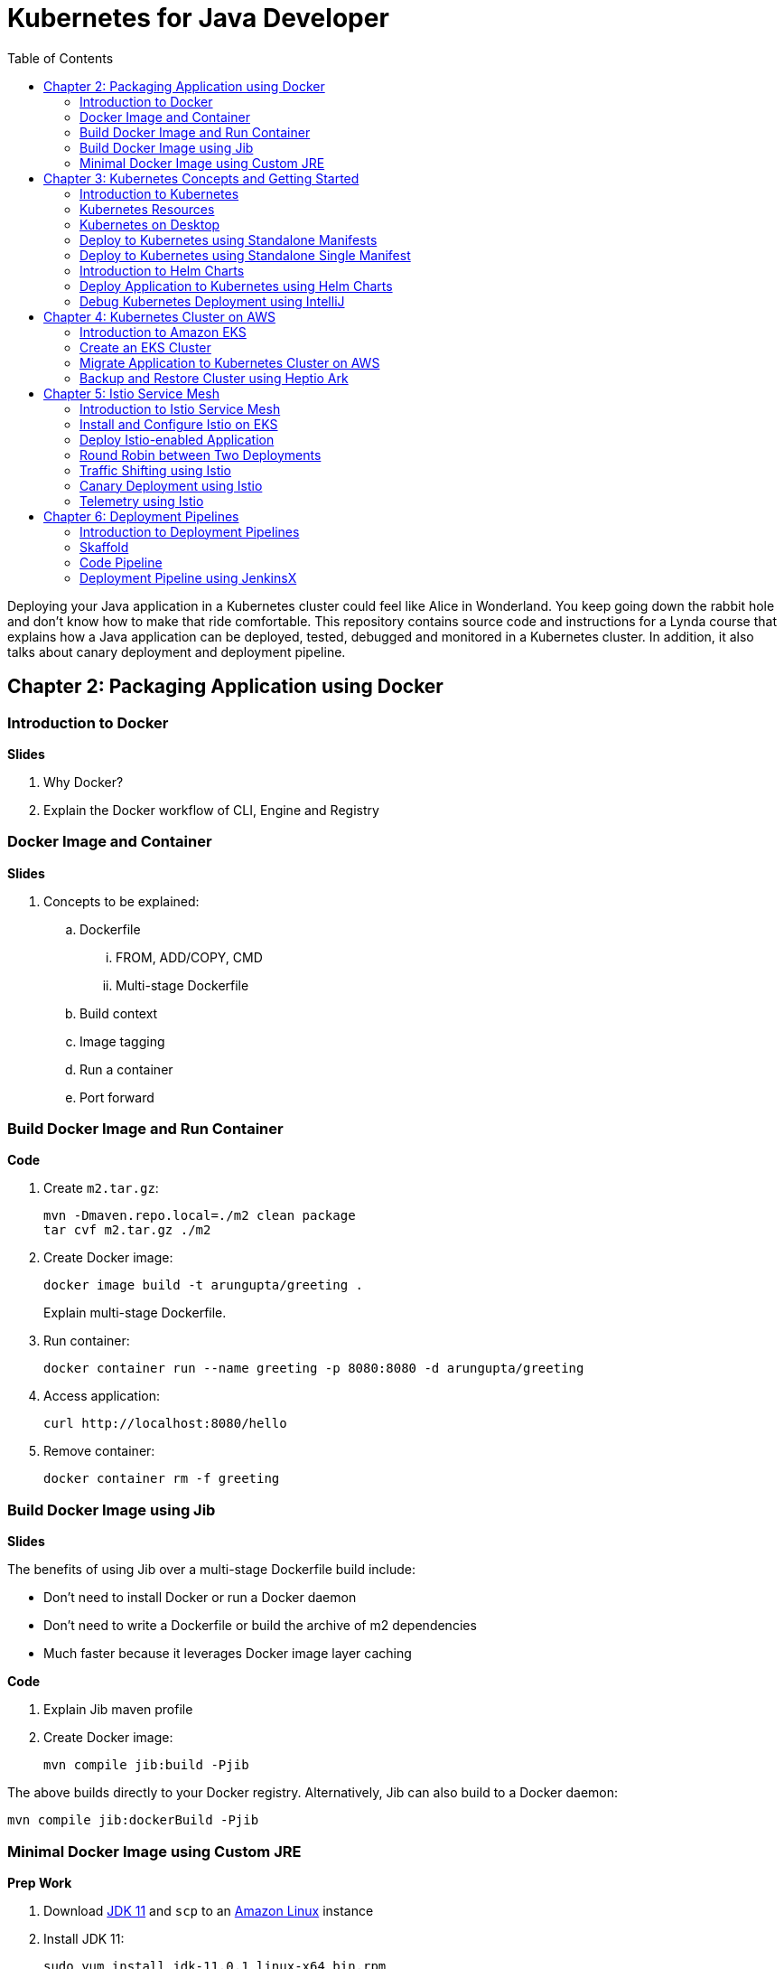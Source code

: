 = Kubernetes for Java Developer
:toc:

Deploying your Java application in a Kubernetes cluster could feel like Alice in Wonderland. You keep going down the rabbit hole and don't know how to make that ride comfortable. This repository contains source code and instructions for a Lynda course that explains how a Java application can be deployed, tested, debugged and monitored in a Kubernetes cluster. In addition, it also talks about canary deployment and deployment pipeline.


== Chapter 2: Packaging Application using Docker

=== Introduction to Docker

**Slides**

. Why Docker?
. Explain the Docker workflow of CLI, Engine and Registry

=== Docker Image and Container

**Slides**

. Concepts to be explained:
.. Dockerfile
... FROM, ADD/COPY, CMD
... Multi-stage Dockerfile
.. Build context
.. Image tagging
.. Run a container
.. Port forward

=== Build Docker Image and Run Container

**Code**

. Create `m2.tar.gz`:

	mvn -Dmaven.repo.local=./m2 clean package
	tar cvf m2.tar.gz ./m2

. Create Docker image:
+
	docker image build -t arungupta/greeting .
+
Explain multi-stage Dockerfile.
+
. Run container:

	docker container run --name greeting -p 8080:8080 -d arungupta/greeting

. Access application:

	curl http://localhost:8080/hello

. Remove container:

	docker container rm -f greeting

=== Build Docker Image using Jib

**Slides**

The benefits of using Jib over a multi-stage Dockerfile build include:

* Don't need to install Docker or run a Docker daemon
* Don't need to write a Dockerfile or build the archive of m2 dependencies
* Much faster because it leverages Docker image layer caching

**Code**

. Explain Jib maven profile
. Create Docker image:

    mvn compile jib:build -Pjib

The above builds directly to your Docker registry. Alternatively, Jib can also build to a Docker daemon:

    mvn compile jib:dockerBuild -Pjib

=== Minimal Docker Image using Custom JRE

**Prep Work**

. Download http://download.oracle.com/otn-pub/java/jdk/11.0.1+13/90cf5d8f270a4347a95050320eef3fb7/jdk-11.0.1_linux-x64_bin.rpm[JDK 11] and `scp` to an https://aws.amazon.com/marketplace/pp/B00635Y2IW/ref=mkt_ste_ec2_lw_os_win[Amazon Linux] instance
. Install JDK 11:

	sudo yum install jdk-11.0.1_linux-x64_bin.rpm

. Clone the repo:

	git clone https://github.com/arun-gupta/lynda-k8s-for-java

. Build the application:

	cd lynda-k8s-for-java/app
	mvn package

**Code**

. Create a custom JRE for the Spring Boot application:

	cp target/app.war target/app.jar
	jlink \
		--output myjre \
		--add-modules $(jdeps --print-module-deps target/app.jar),\
		java.xml,jdk.unsupported,java.sql,java.naming,java.desktop,\
		java.management,java.security.jgss,java.instrument

. Build Docker image using this custom JRE:

	docker image build --file Dockerfile.jre -t arungupta/greeting:jre-slim .

. List the Docker images and show the difference in sizes:

	[ec2-user@ip-172-31-21-7 app]$ docker image ls | grep greeting
	arungupta/greeting   jre-slim            9eed25582f36        6 seconds ago       162MB
	arungupta/greeting   latest              1b7c061dad60        10 hours ago        490MB

. Run the container:

	docker container run -d -p 8080:8080 arungupta/greeting:jre-slim

. Access the application:

	curl http://localhost:8080/hello

== Chapter 3: Kubernetes Concepts and Getting Started

=== Introduction to Kubernetes

**Slides**

. What is Kubernetes?
. Cluster concepts
.. Control plane
.. Data plane
. Introduce kubectl

=== Kubernetes Resources

**Slides**

. Resources
.. Pod, sample config file
.. Deployment, sample config file
.. Daemonset, sample config file
.. Service, sample config file
.. Others

=== Kubernetes on Desktop

**Slides**

. Getting started
.. Minikube, Docker for Desktop
.. Cloud

**Prep Work**

Kubernetes can be easily enabled on a development machine using Docker for Mac as explained at https://docs.docker.com/docker-for-mac/#kubernetes.

. Ensure that Kubernetes is enabled in Docker for Mac

**Code**

. Show the list of contexts:

    kubectl config get-contexts

. Configure kubectl CLI for Kubernetes cluster

	kubectl config use-context docker-for-desktop

. Check the version:

	kubectl version

. Check the nodes:

	kubectl get nodes

. Check the resources:

	kubectl api-resources

=== Deploy to Kubernetes using Standalone Manifests

**Prep Work**

. Change to `manifests/standalone` directory

**Code**

. Deploy application to Kubernetes using separate manifests:

	kubectl create -f greeting-service.yaml
	kubectl create -f greeting-deployment.yaml

. Check service, deployment and pods:

	kubectl get svc
	kubectl get deployment
	kubectl get pods
	kubectl logs <pod-name>

. Access the application:

	curl http://localhost:8080/hello

. Delete service and deployment:

	kubectl delete -f greeting-service.yaml
	kubectl delete -f greeting-deployment.yaml

=== Deploy to Kubernetes using Standalone Single Manifest

**Code**

. Deploy application to Kubernetes using a single manifest:

	kubectl create -f greeting.yaml

. Check deployment, pods and service:

	kubectl get svc,deployment,pods

. Access the application:

	curl http://localhost:8080/hello

. Delete deployment and service (a different way to delete):

	kubectl delete deployment/greeting svc/greeting

=== Introduction to Helm Charts

**Slides**

. Explain what is Helm chart?
. Key concepts - client, tiller, charts
. Sample Helm chart

=== Deploy Application to Kubernetes using Helm Charts

**Prep Work**

. Change to `manifests/charts` directory

**Code**

. Install the Helm CLI:

	brew install kubernetes-helm
+
If Helm CLI is already installed then use `brew upgrade kubernetes-helm`.
+
. Check Helm version:

	helm version

. Install Helm in Kubernetes cluster:
+
	helm init
+
If Helm has already been initialized on the cluster, then you may have to upgrade Tiller:
+
	helm init --upgrade
+
. Install the Helm chart:

	helm install --name myapp myapp

. Check that the resources are running:

	kubectl get svc,deployment,pods

. Access the application:

	curl http://$(kubectl get svc/greeting \
        -o jsonpath='{.status.loadBalancer.ingress[0].hostname}'):8080/hello

. Delete the Helm chart:

	helm delete --purge myapp

=== Debug Kubernetes Deployment using IntelliJ

**Code**

You can debug a Kubernetes Pod if they're running locally on your machine. (TODO: Test for remote debugging)

This was tested using Docker for Mac/Kubernetes. Use the previously deployed Helm chart.

. Install the Helm chart:

	helm install --name myapp myapp

. Show service:
+
	$ kubectl get svc
	NAME         TYPE           CLUSTER-IP      EXTERNAL-IP   PORT(S)                         AGE
	greeting     LoadBalancer   10.99.253.180   localhost     8080:30194/TCP,5005:31755/TCP   2m
	kubernetes   ClusterIP      10.96.0.1       <none>        443/TCP                         123d
+
Highlight the debug port is also forwarded.
+
. In IntelliJ, `Run`, `Debug`, `Remote`:
+
image::images/docker-debug1.png[]
+
. Click on `Debug`, setup a breakpoint in the class:
+
image::images/docker-debug2.png[]
+
. Access the application:

	curl http://$(kubectl get svc/myapp-greeting \
		-o jsonpath='{.status.loadBalancer.ingress[0].hostname}'):8080/hello

. Show the breakpoint hit in IntelliJ:
+
image::images/docker-debug3.png[]
+
. Click on green button to continue execution
. Invoke the application:

	curl http://locahost:8080/hello

. Delete the Helm chart:

	helm delete --purge myapp

== Chapter 4: Kubernetes Cluster on AWS

=== Introduction to Amazon EKS

**Slides**

. Introduction to Amazon EKS

=== Create an EKS Cluster

**Code**

This application will be deployed to an https://aws.amazon.com/eks/[Amazon EKS cluster]. Let's create the cluster first.

. Install http://eksctl.io/[eksctl] CLI:

	brew install weaveworks/tap/eksctl

. Check eksctl version:

	2018-12-14T18:21:05-06:00 [ℹ]  versionInfo = map[string]string{"builtAt":"2018-11-09T16:15:40Z", "gitCommit":"191474b2b0a6e6856b5f9c652c38b5f2f01bf7c9", "gitTag":"0.1.11"}

. Download AWS IAM Authenticator:
+
	curl -o aws-iam-authenticator https://amazon-eks.s3-us-west-2.amazonaws.com/1.11.5/2018-12-06/bin/darwin/amd64/aws-iam-authenticator
+
Include the directory where the CLI is downloaded to your `PATH`.
+
. Create EKS cluster:

	eksctl create cluster --name myeks --nodes 4 --region us-east-1
	2018-12-14T17:58:11-06:00 [ℹ]  using region us-east-1
	2018-12-14T17:58:25-06:00 [ℹ]  setting availability zones to [us-east-1c us-east-1a]
	2018-12-14T17:58:25-06:00 [ℹ]  subnets for us-east-1c - public:192.168.0.0/19 private:192.168.64.0/19
	2018-12-14T17:58:25-06:00 [ℹ]  subnets for us-east-1a - public:192.168.32.0/19 private:192.168.96.0/19
	2018-12-14T17:58:26-06:00 [ℹ]  using "ami-0a0b913ef3249b655" for nodes
	2018-12-14T17:58:26-06:00 [ℹ]  creating EKS cluster "myeks" in "us-east-1" region
	2018-12-14T17:58:26-06:00 [ℹ]  will create 2 separate CloudFormation stacks for cluster itself and the initial nodegroup
	2018-12-14T17:58:26-06:00 [ℹ]  if you encounter any issues, check CloudFormation console or try 'eksctl utils describe-stacks --region=us-east-1 --name=myeks'
	2018-12-14T17:58:26-06:00 [ℹ]  creating cluster stack "eksctl-myeks-cluster"
	2018-12-14T18:10:34-06:00 [ℹ]  creating nodegroup stack "eksctl-myeks-nodegroup-0"
	2018-12-14T18:14:29-06:00 [✔]  all EKS cluster resource for "myeks" had been created
	2018-12-14T18:14:29-06:00 [✔]  saved kubeconfig as "/Users/argu/.kube/config"
	2018-12-14T18:14:35-06:00 [ℹ]  the cluster has 1 nodes
	2018-12-14T18:14:35-06:00 [ℹ]  node "ip-192-168-28-25.ec2.internal" is not ready
	2018-12-14T18:14:35-06:00 [ℹ]  waiting for at least 4 nodes to become ready
	2018-12-14T18:15:01-06:00 [ℹ]  the cluster has 4 nodes
	2018-12-14T18:15:01-06:00 [ℹ]  node "ip-192-168-28-25.ec2.internal" is ready
	2018-12-14T18:15:01-06:00 [ℹ]  node "ip-192-168-3-103.ec2.internal" is ready
	2018-12-14T18:15:01-06:00 [ℹ]  node "ip-192-168-44-70.ec2.internal" is ready
	2018-12-14T18:15:01-06:00 [ℹ]  node "ip-192-168-59-35.ec2.internal" is ready
	2018-12-14T18:15:06-06:00 [ℹ]  kubectl command should work with "/Users/argu/.kube/config", try 'kubectl get nodes'
	2018-12-14T18:15:06-06:00 [✔]  EKS cluster "myeks" in "us-east-1" region is ready

. Check the nodes:

	kubectl get nodes
	NAME                            STATUS   ROLES    AGE   VERSION
	ip-192-168-28-25.ec2.internal   Ready    <none>   16m   v1.10.3
	ip-192-168-3-103.ec2.internal   Ready    <none>   15m   v1.10.3
	ip-192-168-44-70.ec2.internal   Ready    <none>   16m   v1.10.3
	ip-192-168-59-35.ec2.internal   Ready    <none>   15m   v1.10.3

. Get the list of configs:
+
	kubectl config get-contexts
	CURRENT   NAME                               CLUSTER                       AUTHINFO                           NAMESPACE
	*         arun@myeks.us-east-1.eksctl.io     myeks.us-east-1.eksctl.io     arun@myeks.us-east-1.eksctl.io     
	          docker-for-desktop                 docker-for-desktop-cluster    docker-for-desktop   
+
`*` indicates that kubectl is now configured to talk to the newly created cluster.

=== Migrate Application to Kubernetes Cluster on AWS

**Code**

. Explicitly set the context:

    kubectl config use-context arun@myeks.us-east-1.eksctl.io

. Install Helm in EKS:

	kubectl -n kube-system create sa tiller
	kubectl create clusterrolebinding tiller --clusterrole cluster-admin --serviceaccount=kube-system:tiller
	helm init --service-account tiller

. Check the list of pods:

	kubectl get pods -n kube-system
	NAME                            READY   STATUS    RESTARTS   AGE
	aws-node-6h4r9                  1/1     Running   1          16m
	aws-node-7rwkw                  1/1     Running   1          16m
	aws-node-k9g6s                  1/1     Running   0          16m
	aws-node-t6k6v                  1/1     Running   1          16m
	kube-dns-64b69465b4-vpxjq       3/3     Running   0          23m
	kube-proxy-bnkj6                1/1     Running   0          16m
	kube-proxy-bqths                1/1     Running   0          16m
	kube-proxy-m7ctf                1/1     Running   0          16m
	kube-proxy-tszj5                1/1     Running   0          16m
	tiller-deploy-895d57dd9-zt2s2   1/1     Running   0          7s

. Redeploy the application:

	helm install --name myapp manifests/charts/myapp

. Get the service:
+
	kubectl get svc
	NAME         TYPE           CLUSTER-IP      EXTERNAL-IP                                                               PORT(S)                         AGE
	greeting     LoadBalancer   10.100.12.193   a2d4c846f000111e9be5e0a988475aff-1529459134.us-east-1.elb.amazonaws.com   8080:32676/TCP,5005:32536/TCP   20s
	kubernetes   ClusterIP      10.100.0.1      <none>                                                                    443/TCP                         26m
+
It shows the port `8080` and `5005` are published and an Elastic Load Balancer is provisioned. It takes about three minutes for the load balancer to be ready.
+
. Access the application:

	curl http://$(kubectl get svc/greeting \
		-o jsonpath='{.status.loadBalancer.ingress[0].hostname}'):8080/hello

. Delete the application:

	helm delete --purge myapp

=== Backup and Restore Cluster using Heptio Ark

TODO

== Chapter 5: Istio Service Mesh

=== Introduction to Istio Service Mesh

**Slides**

. What is service mesh?
. Envoy
. What is Istio?
. Istio components - Pilot, Mixer, Citadel
. Istio resources
.. Traffic shifting
.. Canary deployment
.. Distributed Tracing
.. Telemetry

=== Install and Configure Istio on EKS

More details at https://aws.amazon.com/blogs/opensource/getting-started-istio-eks/[Getting Started with Istio on Amazon EKS].

**Code**

. Download Istio:

	curl -L https://git.io/getLatestIstio | sh -
	cd istio-1.*

. Include `istio-1.*/bin` directory in `PATH`
. Install Istio on Amazon EKS:

	helm install \
		--wait \
		--name istio \
		--namespace istio-system \
		install/kubernetes/helm/istio \
		--set tracing.enabled=true \
		--set grafana.enabled=true

. Verify:
+
	kubectl get pods -n istio-system
	NAME                                        READY     STATUS    RESTARTS   AGE
	grafana-75485f89b9-n4skw                    1/1       Running   0          1m
	istio-citadel-84fb7985bf-bv2tm              1/1       Running   0          1m
	istio-egressgateway-bd9fb967d-qls6z         1/1       Running   0          1m
	istio-galley-655c4f9ccd-nblsb               1/1       Running   0          1m
	istio-ingressgateway-688865c5f7-xmm46       1/1       Running   0          1m
	istio-pilot-6cd69dc444-5j8kv                2/2       Running   0          1m
	istio-policy-6b9f4697d-fpr9g                2/2       Running   0          1m
	istio-statsd-prom-bridge-7f44bb5ddb-rlt77   1/1       Running   0          1m
	istio-telemetry-6b5579595f-f7bd7            2/2       Running   0          1m
	istio-tracing-ff94688bb-47zlc               1/1       Running   0          1m
	prometheus-84bd4b9796-lrkkv                 1/1       Running   0          1m
+
Check that both Tracing and Grafana add-ons are enabled.

=== Deploy Istio-enabled Application

**Prep Work**

Change to `manifests/charts` directory

. Enable `default` namespace injection:

	kubectl label namespace default istio-injection=enabled

. Talk about `istioctl` in case `default` namespace injection cannot be enabled:

	kubectl apply -f $(istioctl kube-inject -f manifest.yaml)

. TODO: How does istioctl work with Helm?
. Deploy the application:

	helm install --name myapp myapp

. Check pods and note that it has two containers (one for the application and one for the sidecar):

	kubectl get pods -l app=greeting
	NAME                       READY     STATUS    RESTARTS   AGE
	greeting-d4f55c7ff-6gz8b   2/2       Running   0          5s

. Get the list of containers in the pod:

	kubectl get pods -l app=greeting -o jsonpath={.items[*].spec.containers[*].name}
	greeting istio-proxy

. Get response:
+
  curl http://$(kubectl get svc/greeting \
  	-o jsonpath='{.status.loadBalancer.ingress[0].hostname}'):8080/hello
+
It takes about three minutes for the ELB to be ready to receive requests.

=== Round Robin between Two Deployments

. Deploy application with two versions of `greeting`, one that returns `Hello` and another that returns `Howdy`:

  helm delete myapp --purge
  helm install --name myapp myapp-hello-howdy

. Check the list of pods:

	kubectl get pods -l app=greeting
	NAME                              READY     STATUS    RESTARTS   AGE
	greeting-hello-69cc7684d-7g4bx    2/2       Running   0          1m
	greeting-howdy-788b5d4b44-g7pml   2/2       Running   0          1m

. Access application multipe times to see alternating response from the two deployments:

  for i in {1..10}
  do
  	curl -q http://$(kubectl get svc/greeting -o jsonpath='{.status.loadBalancer.ingress[0].hostname}'):8080/hello
  	echo
  done

=== Traffic Shifting using Istio

**Prep Work**

Change to `manifests` directory

**Code**
  
. Setup an Istio rule to split traffic between 75% to `Hello` and 25% to `Howdy` version of the `greeting` service:

	kubectl apply -f standalone/greeting-rule-75-25.yaml

. Check created manfiests:

	kubectl get virtualservice,destinationrule

. Invoke the service again to see the traffic split between two services:

  for i in {1..50}
  do
  	curl -q http://$(kubectl get svc/greeting-service -o jsonpath='{.status.loadBalancer.ingress[0].hostname}'):8080/hello
  	echo
  done

=== Canary Deployment using Istio

. Setup an Istio rule to divert 10% traffic to canary:

  kubectl delete -f standalone/greeting-rule-75-25.yaml
  kubectl apply -f standalone/greeting-canary.yaml

. Access application multipe times to see ~10% greeting messages with `Howdy`:

  for i in {1..50}
  do
  	curl -q http://$(kubectl get svc/greeting-service -o jsonpath='{.status.loadBalancer.ingress[0].hostname}'):8080/hello
  	echo
  done

=== Telemetry using Istio

**Code**

. By default, Grafana is disabled. `--set grafana.enabled=true` was used during Istio installation to ensure Grafana was enabled. Alternatively, the Grafana add-on can be installed as:

	kubectl apply -f install/kubernetes/addons/grafana.yaml

. Verify:

	kubectl get pods -l app=grafana -n istio-system
	NAME                       READY     STATUS    RESTARTS   AGE
	grafana-75485f89b9-n4skw   1/1       Running   0          10m

. Forward Istio dashboard using Grafana UI:

	kubectl -n istio-system \
		port-forward $(kubectl -n istio-system \
			get pod -l app=grafana \
			-o jsonpath='{.items[0].metadata.name}') 3000:3000 &

. View Istio dashboard http://localhost:3000/d/1/istio-dashboard?
. Invoke the endpoint a few times:

	for i in {1..50}
	do
		curl -q http://$(kubectl get svc/greeting-service -o jsonpath='{.status.loadBalancer.ingress[0].hostname}'):8080/hello
		echo
	done

. Show the Grafana dashboard:
+
image::images/istio-dashboard.png[]

== Chapter 6: Deployment Pipelines

=== Introduction to Deployment Pipelines

**Slides**

. What is deployment pipeline?
. What is Skaffold?
.. Key benefits
.. Workflow
. Code Pipeline + Code Commit
.. Key benefits
.. Workflow
. JenkinsX
.. Key benefits
.. Workflow

=== Skaffold

**Code**

https://github.com/GoogleContainerTools/skaffold[Skaffold] is a command line utility that facilitates continuous development for Kubernetes applications. With Skaffold, you can iterate on your application source code locally then deploy it to a remote Kubernetes cluster.

. Check context:

	kubectl config get-contexts
	CURRENT   NAME                               CLUSTER                       AUTHINFO                           NAMESPACE
	*         arun@myeks.us-east-1.eksctl.io     myeks.us-east-1.eksctl.io     arun@myeks.us-east-1.eksctl.io     
	          docker-for-desktop                 docker-for-desktop-cluster    docker-for-desktop

. Change to use local Kubernetes cluster:

	kubectl config use-context docker-for-desktop

. Download Skaffold:

	curl -Lo skaffold https://storage.googleapis.com/skaffold/releases/latest/skaffold-darwin-amd64 \
		&& chmod +x skaffold

. Open http://localhost:8080/hello in browser. This will show that the page is not available.
. Run Skaffold in the application directory:

    cd app
    skaffold dev

. Refresh the page in browser to see the output.

=== Code Pipeline

**Code**

https://eksworkshop.com/codepipeline/codepipeline/

Use the following command to access the service:

	curl http://$(kubectl get svc/hello-k8s -o jsonpath='{.status.loadBalancer.ingress[0].hostname}’)

=== Deployment Pipeline using JenkinsX

TBD
